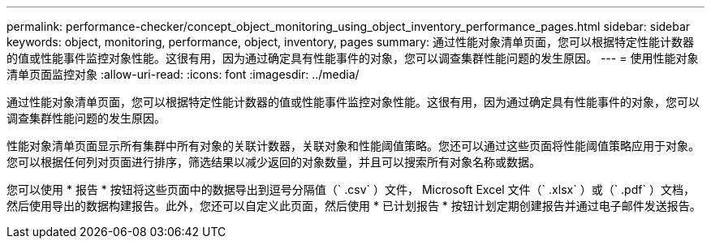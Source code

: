 ---
permalink: performance-checker/concept_object_monitoring_using_object_inventory_performance_pages.html 
sidebar: sidebar 
keywords: object, monitoring, performance, object, inventory, pages 
summary: 通过性能对象清单页面，您可以根据特定性能计数器的值或性能事件监控对象性能。这很有用，因为通过确定具有性能事件的对象，您可以调查集群性能问题的发生原因。 
---
= 使用性能对象清单页面监控对象
:allow-uri-read: 
:icons: font
:imagesdir: ../media/


[role="lead"]
通过性能对象清单页面，您可以根据特定性能计数器的值或性能事件监控对象性能。这很有用，因为通过确定具有性能事件的对象，您可以调查集群性能问题的发生原因。

性能对象清单页面显示所有集群中所有对象的关联计数器，关联对象和性能阈值策略。您还可以通过这些页面将性能阈值策略应用于对象。您可以根据任何列对页面进行排序，筛选结果以减少返回的对象数量，并且可以搜索所有对象名称或数据。

您可以使用 * 报告 * 按钮将这些页面中的数据导出到逗号分隔值（` .csv` ）文件， Microsoft Excel 文件（` .xlsx` ）或（` .pdf` ）文档，然后使用导出的数据构建报告。此外，您还可以自定义此页面，然后使用 * 已计划报告 * 按钮计划定期创建报告并通过电子邮件发送报告。
